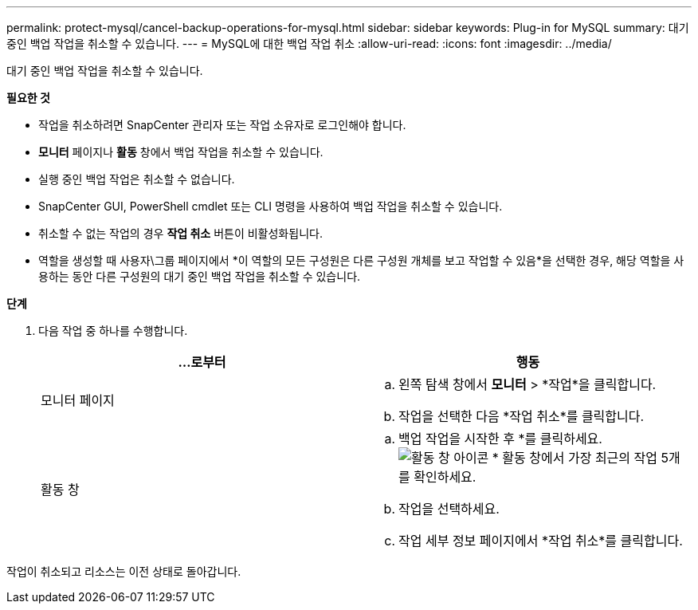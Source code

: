 ---
permalink: protect-mysql/cancel-backup-operations-for-mysql.html 
sidebar: sidebar 
keywords: Plug-in for MySQL 
summary: 대기 중인 백업 작업을 취소할 수 있습니다. 
---
= MySQL에 대한 백업 작업 취소
:allow-uri-read: 
:icons: font
:imagesdir: ../media/


[role="lead"]
대기 중인 백업 작업을 취소할 수 있습니다.

*필요한 것*

* 작업을 취소하려면 SnapCenter 관리자 또는 작업 소유자로 로그인해야 합니다.
* *모니터* 페이지나 *활동* 창에서 백업 작업을 취소할 수 있습니다.
* 실행 중인 백업 작업은 취소할 수 없습니다.
* SnapCenter GUI, PowerShell cmdlet 또는 CLI 명령을 사용하여 백업 작업을 취소할 수 있습니다.
* 취소할 수 없는 작업의 경우 *작업 취소* 버튼이 비활성화됩니다.
* 역할을 생성할 때 사용자\그룹 페이지에서 *이 역할의 모든 구성원은 다른 구성원 개체를 보고 작업할 수 있음*을 선택한 경우, 해당 역할을 사용하는 동안 다른 구성원의 대기 중인 백업 작업을 취소할 수 있습니다.


*단계*

. 다음 작업 중 하나를 수행합니다.
+
|===
| ...로부터 | 행동 


 a| 
모니터 페이지
 a| 
.. 왼쪽 탐색 창에서 *모니터* > *작업*을 클릭합니다.
.. 작업을 선택한 다음 *작업 취소*를 클릭합니다.




 a| 
활동 창
 a| 
.. 백업 작업을 시작한 후 *를 클릭하세요.image:../media/activity_pane_icon.gif["활동 창 아이콘"] * 활동 창에서 가장 최근의 작업 5개를 확인하세요.
.. 작업을 선택하세요.
.. 작업 세부 정보 페이지에서 *작업 취소*를 클릭합니다.


|===


작업이 취소되고 리소스는 이전 상태로 돌아갑니다.
